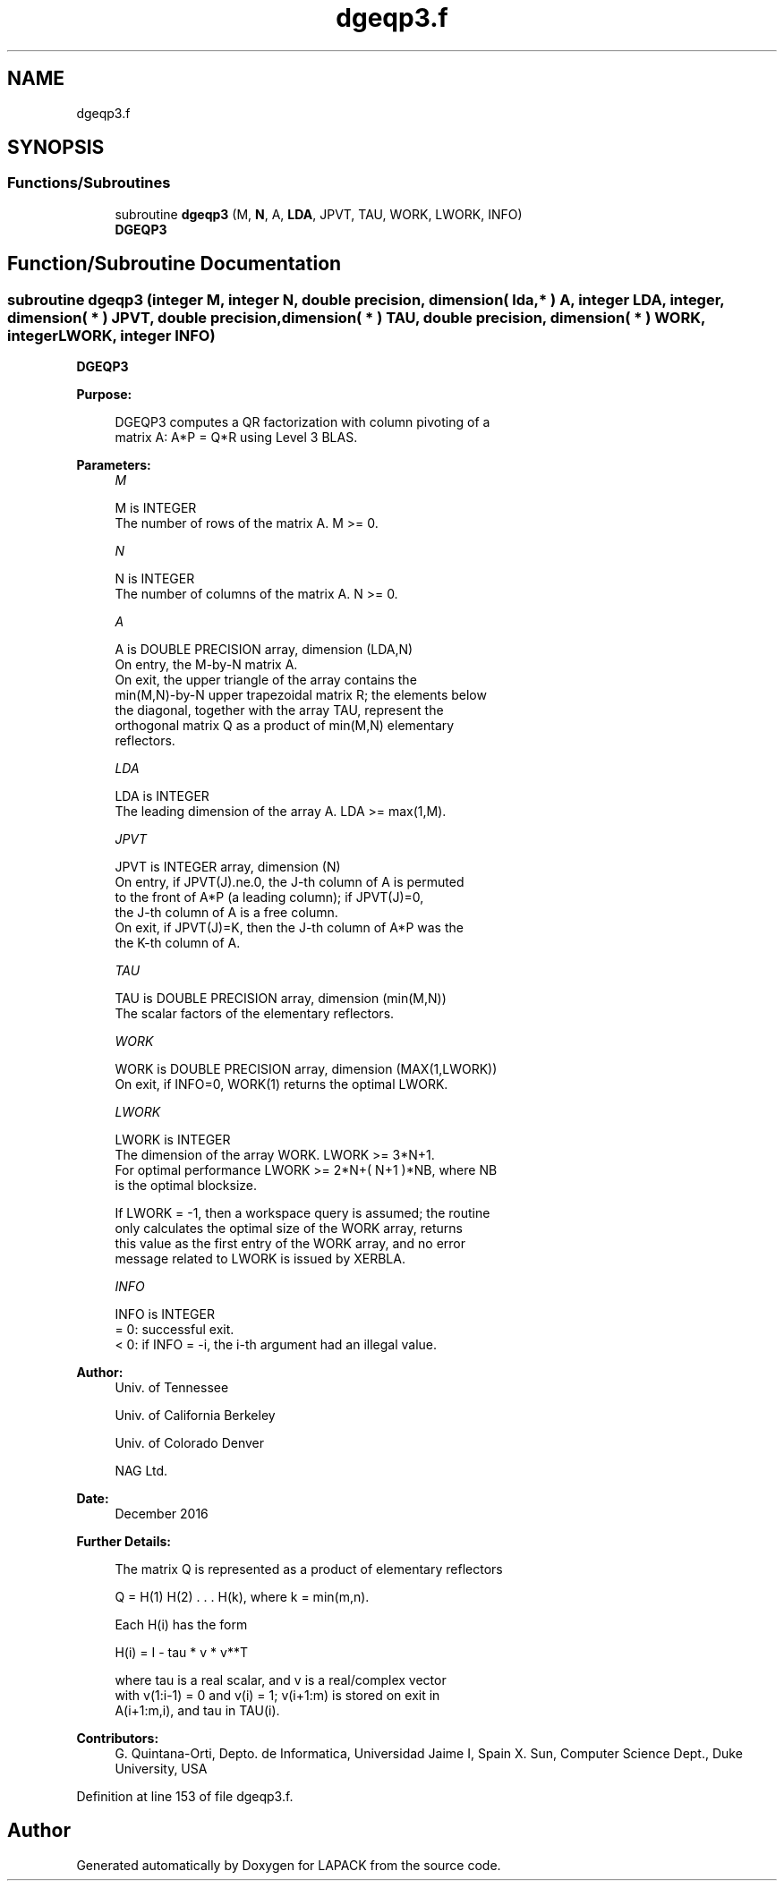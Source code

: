 .TH "dgeqp3.f" 3 "Tue Nov 14 2017" "Version 3.8.0" "LAPACK" \" -*- nroff -*-
.ad l
.nh
.SH NAME
dgeqp3.f
.SH SYNOPSIS
.br
.PP
.SS "Functions/Subroutines"

.in +1c
.ti -1c
.RI "subroutine \fBdgeqp3\fP (M, \fBN\fP, A, \fBLDA\fP, JPVT, TAU, WORK, LWORK, INFO)"
.br
.RI "\fBDGEQP3\fP "
.in -1c
.SH "Function/Subroutine Documentation"
.PP 
.SS "subroutine dgeqp3 (integer M, integer N, double precision, dimension( lda, * ) A, integer LDA, integer, dimension( * ) JPVT, double precision, dimension( * ) TAU, double precision, dimension( * ) WORK, integer LWORK, integer INFO)"

.PP
\fBDGEQP3\fP  
.PP
\fBPurpose: \fP
.RS 4

.PP
.nf
 DGEQP3 computes a QR factorization with column pivoting of a
 matrix A:  A*P = Q*R  using Level 3 BLAS.
.fi
.PP
 
.RE
.PP
\fBParameters:\fP
.RS 4
\fIM\fP 
.PP
.nf
          M is INTEGER
          The number of rows of the matrix A. M >= 0.
.fi
.PP
.br
\fIN\fP 
.PP
.nf
          N is INTEGER
          The number of columns of the matrix A.  N >= 0.
.fi
.PP
.br
\fIA\fP 
.PP
.nf
          A is DOUBLE PRECISION array, dimension (LDA,N)
          On entry, the M-by-N matrix A.
          On exit, the upper triangle of the array contains the
          min(M,N)-by-N upper trapezoidal matrix R; the elements below
          the diagonal, together with the array TAU, represent the
          orthogonal matrix Q as a product of min(M,N) elementary
          reflectors.
.fi
.PP
.br
\fILDA\fP 
.PP
.nf
          LDA is INTEGER
          The leading dimension of the array A. LDA >= max(1,M).
.fi
.PP
.br
\fIJPVT\fP 
.PP
.nf
          JPVT is INTEGER array, dimension (N)
          On entry, if JPVT(J).ne.0, the J-th column of A is permuted
          to the front of A*P (a leading column); if JPVT(J)=0,
          the J-th column of A is a free column.
          On exit, if JPVT(J)=K, then the J-th column of A*P was the
          the K-th column of A.
.fi
.PP
.br
\fITAU\fP 
.PP
.nf
          TAU is DOUBLE PRECISION array, dimension (min(M,N))
          The scalar factors of the elementary reflectors.
.fi
.PP
.br
\fIWORK\fP 
.PP
.nf
          WORK is DOUBLE PRECISION array, dimension (MAX(1,LWORK))
          On exit, if INFO=0, WORK(1) returns the optimal LWORK.
.fi
.PP
.br
\fILWORK\fP 
.PP
.nf
          LWORK is INTEGER
          The dimension of the array WORK. LWORK >= 3*N+1.
          For optimal performance LWORK >= 2*N+( N+1 )*NB, where NB
          is the optimal blocksize.

          If LWORK = -1, then a workspace query is assumed; the routine
          only calculates the optimal size of the WORK array, returns
          this value as the first entry of the WORK array, and no error
          message related to LWORK is issued by XERBLA.
.fi
.PP
.br
\fIINFO\fP 
.PP
.nf
          INFO is INTEGER
          = 0: successful exit.
          < 0: if INFO = -i, the i-th argument had an illegal value.
.fi
.PP
 
.RE
.PP
\fBAuthor:\fP
.RS 4
Univ\&. of Tennessee 
.PP
Univ\&. of California Berkeley 
.PP
Univ\&. of Colorado Denver 
.PP
NAG Ltd\&. 
.RE
.PP
\fBDate:\fP
.RS 4
December 2016 
.RE
.PP
\fBFurther Details: \fP
.RS 4

.PP
.nf
  The matrix Q is represented as a product of elementary reflectors

     Q = H(1) H(2) . . . H(k), where k = min(m,n).

  Each H(i) has the form

     H(i) = I - tau * v * v**T

  where tau is a real scalar, and v is a real/complex vector
  with v(1:i-1) = 0 and v(i) = 1; v(i+1:m) is stored on exit in
  A(i+1:m,i), and tau in TAU(i).
.fi
.PP
 
.RE
.PP
\fBContributors: \fP
.RS 4
G\&. Quintana-Orti, Depto\&. de Informatica, Universidad Jaime I, Spain X\&. Sun, Computer Science Dept\&., Duke University, USA 
.RE
.PP

.PP
Definition at line 153 of file dgeqp3\&.f\&.
.SH "Author"
.PP 
Generated automatically by Doxygen for LAPACK from the source code\&.
